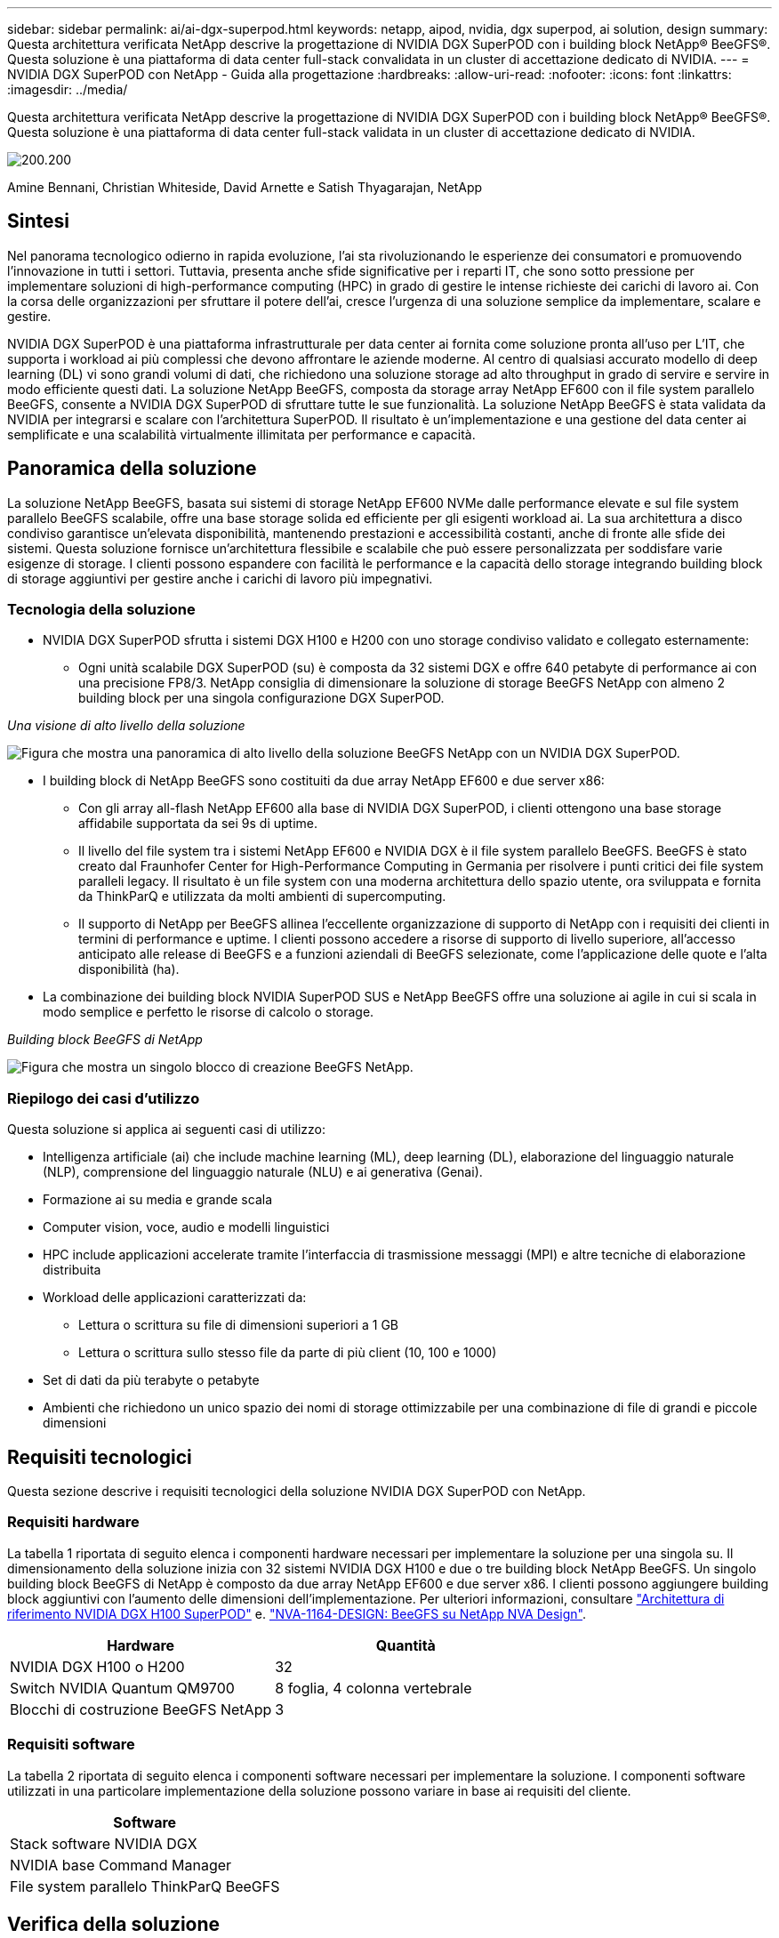---
sidebar: sidebar 
permalink: ai/ai-dgx-superpod.html 
keywords: netapp, aipod, nvidia, dgx superpod, ai solution, design 
summary: Questa architettura verificata NetApp descrive la progettazione di NVIDIA DGX SuperPOD con i building block NetApp® BeeGFS®. Questa soluzione è una piattaforma di data center full-stack convalidata in un cluster di accettazione dedicato di NVIDIA. 
---
= NVIDIA DGX SuperPOD con NetApp - Guida alla progettazione
:hardbreaks:
:allow-uri-read: 
:nofooter: 
:icons: font
:linkattrs: 
:imagesdir: ../media/


[role="lead"]
Questa architettura verificata NetApp descrive la progettazione di NVIDIA DGX SuperPOD con i building block NetApp® BeeGFS®. Questa soluzione è una piattaforma di data center full-stack validata in un cluster di accettazione dedicato di NVIDIA.

image:NVIDIAlogo.png["200.200"]

Amine Bennani, Christian Whiteside, David Arnette e Satish Thyagarajan, NetApp



== Sintesi

Nel panorama tecnologico odierno in rapida evoluzione, l'ai sta rivoluzionando le esperienze dei consumatori e promuovendo l'innovazione in tutti i settori. Tuttavia, presenta anche sfide significative per i reparti IT, che sono sotto pressione per implementare soluzioni di high-performance computing (HPC) in grado di gestire le intense richieste dei carichi di lavoro ai. Con la corsa delle organizzazioni per sfruttare il potere dell'ai, cresce l'urgenza di una soluzione semplice da implementare, scalare e gestire.

NVIDIA DGX SuperPOD è una piattaforma infrastrutturale per data center ai fornita come soluzione pronta all'uso per L'IT, che supporta i workload ai più complessi che devono affrontare le aziende moderne. Al centro di qualsiasi accurato modello di deep learning (DL) vi sono grandi volumi di dati, che richiedono una soluzione storage ad alto throughput in grado di servire e servire in modo efficiente questi dati. La soluzione NetApp BeeGFS, composta da storage array NetApp EF600 con il file system parallelo BeeGFS, consente a NVIDIA DGX SuperPOD di sfruttare tutte le sue funzionalità. La soluzione NetApp BeeGFS è stata validata da NVIDIA per integrarsi e scalare con l'architettura SuperPOD. Il risultato è un'implementazione e una gestione del data center ai semplificate e una scalabilità virtualmente illimitata per performance e capacità.



== Panoramica della soluzione

La soluzione NetApp BeeGFS, basata sui sistemi di storage NetApp EF600 NVMe dalle performance elevate e sul file system parallelo BeeGFS scalabile, offre una base storage solida ed efficiente per gli esigenti workload ai. La sua architettura a disco condiviso garantisce un'elevata disponibilità, mantenendo prestazioni e accessibilità costanti, anche di fronte alle sfide dei sistemi. Questa soluzione fornisce un'architettura flessibile e scalabile che può essere personalizzata per soddisfare varie esigenze di storage. I clienti possono espandere con facilità le performance e la capacità dello storage integrando building block di storage aggiuntivi per gestire anche i carichi di lavoro più impegnativi.



=== Tecnologia della soluzione

* NVIDIA DGX SuperPOD sfrutta i sistemi DGX H100 e H200 con uno storage condiviso validato e collegato esternamente:
+
** Ogni unità scalabile DGX SuperPOD (su) è composta da 32 sistemi DGX e offre 640 petabyte di performance ai con una precisione FP8/3. NetApp consiglia di dimensionare la soluzione di storage BeeGFS NetApp con almeno 2 building block per una singola configurazione DGX SuperPOD.




_Una visione di alto livello della soluzione_

image:EF_SuperPOD_HighLevel.png["Figura che mostra una panoramica di alto livello della soluzione BeeGFS NetApp con un NVIDIA DGX SuperPOD."]

* I building block di NetApp BeeGFS sono costituiti da due array NetApp EF600 e due server x86:
+
** Con gli array all-flash NetApp EF600 alla base di NVIDIA DGX SuperPOD, i clienti ottengono una base storage affidabile supportata da sei 9s di uptime.
** Il livello del file system tra i sistemi NetApp EF600 e NVIDIA DGX è il file system parallelo BeeGFS. BeeGFS è stato creato dal Fraunhofer Center for High-Performance Computing in Germania per risolvere i punti critici dei file system paralleli legacy. Il risultato è un file system con una moderna architettura dello spazio utente, ora sviluppata e fornita da ThinkParQ e utilizzata da molti ambienti di supercomputing.
** Il supporto di NetApp per BeeGFS allinea l'eccellente organizzazione di supporto di NetApp con i requisiti dei clienti in termini di performance e uptime. I clienti possono accedere a risorse di supporto di livello superiore, all'accesso anticipato alle release di BeeGFS e a funzioni aziendali di BeeGFS selezionate, come l'applicazione delle quote e l'alta disponibilità (ha).


* La combinazione dei building block NVIDIA SuperPOD SUS e NetApp BeeGFS offre una soluzione ai agile in cui si scala in modo semplice e perfetto le risorse di calcolo o storage.


_Building block BeeGFS di NetApp_

image:EF_SuperPOD_buildingblock.png["Figura che mostra un singolo blocco di creazione BeeGFS NetApp."]



=== Riepilogo dei casi d'utilizzo

Questa soluzione si applica ai seguenti casi di utilizzo:

* Intelligenza artificiale (ai) che include machine learning (ML), deep learning (DL), elaborazione del linguaggio naturale (NLP), comprensione del linguaggio naturale (NLU) e ai generativa (Genai).
* Formazione ai su media e grande scala
* Computer vision, voce, audio e modelli linguistici
* HPC include applicazioni accelerate tramite l'interfaccia di trasmissione messaggi (MPI) e altre tecniche di elaborazione distribuita
* Workload delle applicazioni caratterizzati da:
+
** Lettura o scrittura su file di dimensioni superiori a 1 GB
** Lettura o scrittura sullo stesso file da parte di più client (10, 100 e 1000)


* Set di dati da più terabyte o petabyte
* Ambienti che richiedono un unico spazio dei nomi di storage ottimizzabile per una combinazione di file di grandi e piccole dimensioni




== Requisiti tecnologici

Questa sezione descrive i requisiti tecnologici della soluzione NVIDIA DGX SuperPOD con NetApp.



=== Requisiti hardware

La tabella 1 riportata di seguito elenca i componenti hardware necessari per implementare la soluzione per una singola su. Il dimensionamento della soluzione inizia con 32 sistemi NVIDIA DGX H100 e due o tre building block NetApp BeeGFS.
Un singolo building block BeeGFS di NetApp è composto da due array NetApp EF600 e due server x86. I clienti possono aggiungere building block aggiuntivi con l'aumento delle dimensioni dell'implementazione. Per ulteriori informazioni, consultare https://docs.nvidia.com/dgx-superpod/reference-architecture-scalable-infrastructure-h100/latest/dgx-superpod-components.html["Architettura di riferimento NVIDIA DGX H100 SuperPOD"^] e. https://fieldportal.netapp.com/content/1792438["NVA-1164-DESIGN: BeeGFS su NetApp NVA Design"^].

|===
| Hardware | Quantità 


| NVIDIA DGX H100 o H200 | 32 


| Switch NVIDIA Quantum QM9700 | 8 foglia, 4 colonna vertebrale 


| Blocchi di costruzione BeeGFS NetApp | 3 
|===


=== Requisiti software

La tabella 2 riportata di seguito elenca i componenti software necessari per implementare la soluzione. I componenti software utilizzati in una particolare implementazione della soluzione possono variare in base ai requisiti del cliente.

|===
| Software 


| Stack software NVIDIA DGX 


| NVIDIA base Command Manager 


| File system parallelo ThinkParQ BeeGFS 
|===


== Verifica della soluzione

NVIDIA DGX SuperPOD con NetApp è stato validato in un cluster di accettazione dedicato presso NVIDIA utilizzando i building block NetApp BeeGFS. I criteri di accettazione si basano su una serie di test applicativi, prestazionali e di stress eseguiti da NVIDIA. Per ulteriori informazioni, consultare https://nvidia-gpugenius.highspot.com/viewer/62915e2ef093f1a97b2d1fe6?iid=62913b14052a903cff46d054&source=email.62915e2ef093f1a97b2d1fe7.4["NVIDIA DGX SuperPOD: Architettura di riferimento NetApp EF600 e BeeGFS"^].



== Conclusione

NetApp e NVIDIA hanno una lunga storia di collaborazione per fornire un portfolio di soluzioni ai sul mercato. NVIDIA DGX SuperPOD con l'array all-flash NetApp EF600 è una soluzione comprovata e validata che i clienti possono implementare in tutta sicurezza. Questa architettura completamente integrata e pronta all'uso elimina i rischi legati all'implementazione e aiuta chiunque a vincere la corsa alla leadership dell'ai.



== Dove trovare ulteriori informazioni

Per ulteriori informazioni sulle informazioni descritte in questo documento, consultare i seguenti documenti e/o siti Web:

* link:https://docs.nvidia.com/dgx-superpod/reference-architecture-scalable-infrastructure-h100/latest/index.html#["Architettura di riferimento NVIDIA DGX SuperPOD"]
* link:https://docs.nvidia.com/nvidia-dgx-superpod-data-center-design-dgx-h100.pdf["Guida di riferimento per la progettazione di data center NVIDIA DGX SuperPOD"]
* link:https://nvidiagpugenius.highspot.com/viewer/62915e2ef093f1a97b2d1fe6?iid=62913b14052a903cff46d054&source=email.62915e2ef093f1a97b2d1fe7.4["NVIDIA DGX SuperPOD: NetApp EF600 e BeeGFS"]

